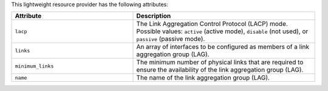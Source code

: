 .. The contents of this file are included in multiple topics.
.. This file should not be changed in a way that hinders its ability to appear in multiple documentation sets.

This lightweight resource provider has the following attributes:

.. list-table::
   :widths: 200 300
   :header-rows: 1

   * - Attribute
     - Description
   * - ``lacp``
     - The Link Aggregation Control Protocol (LACP) mode. Possible values: ``active`` (active mode), ``disable`` (not used), or ``passive`` (passive mode).
   * - ``links``
     - An array of interfaces to be configured as members of a link aggregation group (LAG).
   * - ``minimum_links``
     - The minimum number of physical links that are required to ensure the availability of the link aggregation group (LAG).
   * - ``name``
     - The name of the link aggregation group (LAG).

